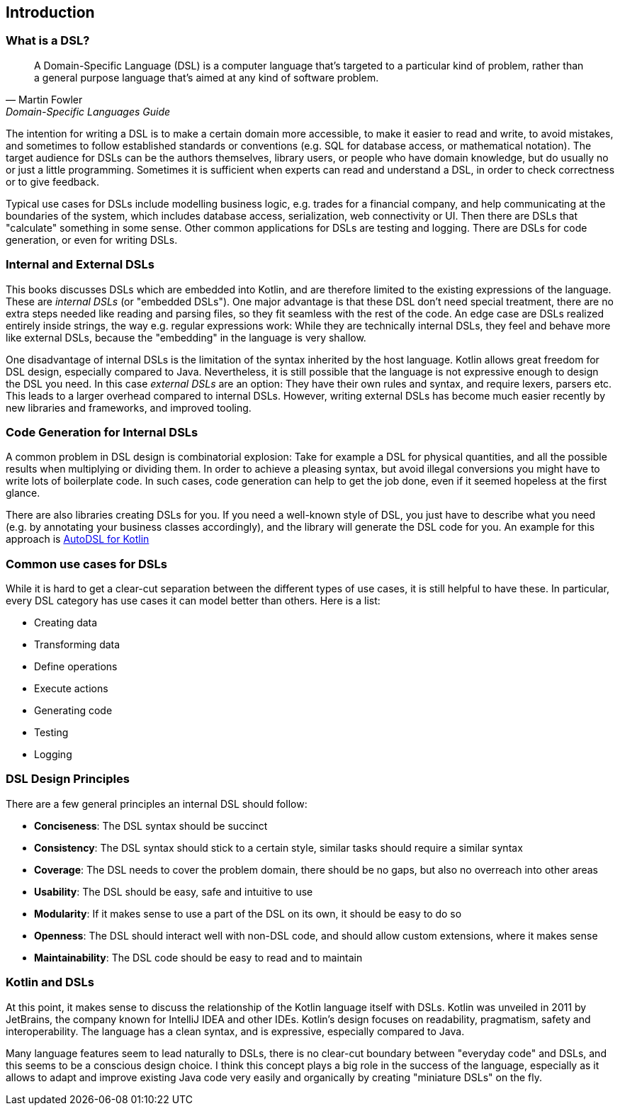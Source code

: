 == Introduction

=== What is a DSL?

> A Domain-Specific Language (DSL) is a computer language that's targeted to a particular kind of problem, rather than a general purpose language that's aimed at any kind of software problem.
-- Martin Fowler, Domain-Specific Languages Guide

The intention for writing a DSL is to make a certain domain more accessible, to make it easier to read and write, to avoid mistakes, and sometimes to follow established standards or conventions (e.g. SQL for database access, or mathematical notation). The target audience for DSLs can be the authors themselves, library users, or people who have domain knowledge, but do usually no or just a little programming. Sometimes it is sufficient when experts can read and understand a DSL, in order to check correctness or to give feedback.

Typical use cases for DSLs include modelling business logic, e.g. trades for a financial company, and help communicating at the boundaries of the system, which includes database access, serialization, web connectivity or UI. Then there are DSLs that "calculate" something in some sense. Other common applications for DSLs are testing and logging. There are DSLs for code generation, or even for writing DSLs.

=== Internal and External DSLs

This books discusses DSLs which are embedded into Kotlin, and are therefore limited to the existing expressions of the language. These are _internal DSLs_ (or "embedded DSLs"). One major advantage is that these DSL don't need special treatment, there are no extra steps needed like reading and parsing files, so they fit seamless with the rest of the code. An edge case are DSLs realized entirely inside strings, the way e.g. regular expressions work: While they are technically internal DSLs, they feel and behave more like external DSLs, because the "embedding" in the language is very shallow.

One disadvantage of internal DSLs is the limitation of the syntax inherited by the host language. Kotlin allows great freedom for DSL design, especially compared to Java. Nevertheless, it is still possible that the language is not expressive enough to design the DSL you need. In this case _external DSLs_ are an option: They have their own rules and syntax, and require lexers, parsers etc. This leads to a larger overhead compared to internal DSLs. However, writing external DSLs has become much easier recently by new libraries and frameworks, and improved tooling.

=== Code Generation for Internal DSLs (((Code Generation)))

A common problem in DSL design is combinatorial explosion: Take for example a DSL for physical quantities, and all the possible results when multiplying or dividing them. In order to achieve a pleasing syntax, but avoid illegal conversions you might have to write lots of boilerplate code. In such cases, code generation can help to get the job done, even if it seemed hopeless at the first glance.

There are also libraries creating DSLs for you. If you need a well-known style of DSL, you just have to describe what you need (e.g. by annotating your business classes accordingly), and the library will generate the DSL code for you. An example for this approach is https://github.com/F43nd1r/autodsl[AutoDSL for Kotlin]

=== Common use cases for DSLs

While it is hard to get a clear-cut separation between the different types of use cases, it is still helpful to have these. In particular, every DSL category has use cases it can model better than others. Here is a list:

* Creating data
* Transforming data
* Define operations
* Execute actions
* Generating code
* Testing
* Logging

=== DSL Design Principles

There are a few general principles an internal DSL should follow:

* *Conciseness*: The DSL syntax should be succinct
* *Consistency*: The DSL syntax should stick to a certain style, similar tasks should require a similar syntax
* *Coverage*: The DSL needs to cover the problem domain, there should be no gaps, but also no overreach into other areas
* *Usability*: The DSL should be easy, safe and intuitive to use
* *Modularity*: If it makes sense to use a part of the DSL on its own, it should be easy to do so
* *Openness*: The DSL should interact well with non-DSL code, and should allow custom extensions, where it makes sense
* *Maintainability*: The DSL code should be easy to read and to maintain

=== Kotlin and DSLs

At this point, it makes sense to discuss the relationship of the Kotlin language itself  with DSLs. Kotlin was unveiled in 2011 by JetBrains, the company known for IntelliJ IDEA and other IDEs. Kotlin's design focuses on readability, pragmatism, safety and interoperability. The language has a clean syntax, and is expressive, especially compared to Java.

Many language features seem to lead naturally to DSLs, there is no clear-cut boundary between "everyday code" and DSLs, and this seems to be a conscious design choice. I think this concept plays a big role in the success of the language, especially as it allows to adapt and improve existing Java code very easily and organically by creating "miniature DSLs" on the fly.

